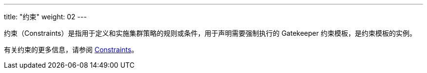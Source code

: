 ---
title: "约束"
weight: 02
---

约束（Constraints）是指用于定义和实施集群策略的规则或条件，用于声明需要强制执行的 Gatekeeper 约束模板，是约束模板的实例。

有关约束的更多信息，请参阅 link:https://open-policy-agent.github.io/gatekeeper/website/docs/howto/#constraints[Constraints]。